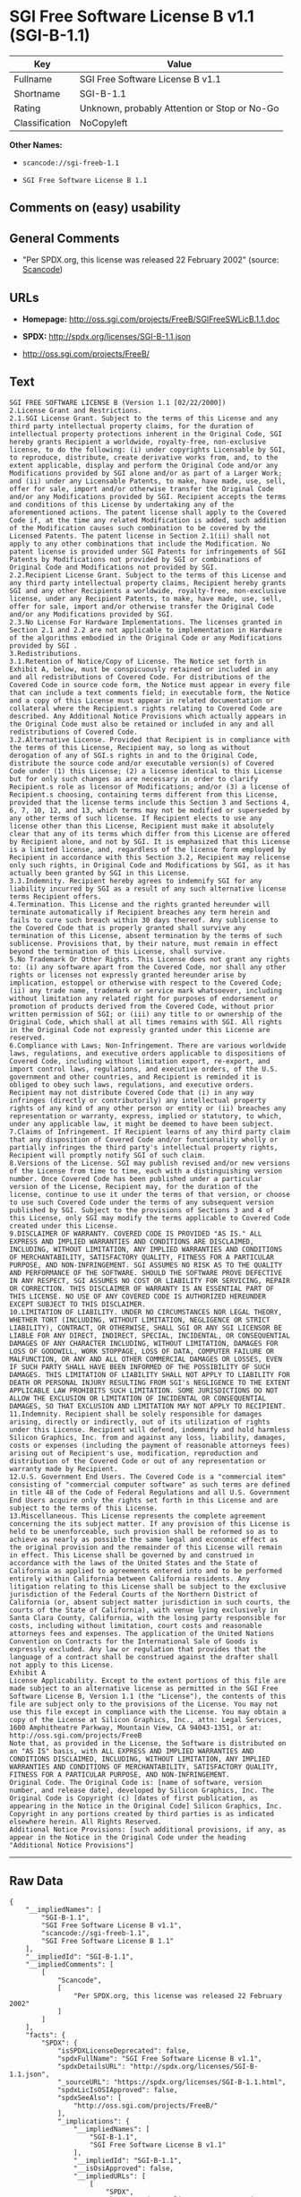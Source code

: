 * SGI Free Software License B v1.1 (SGI-B-1.1)

| Key              | Value                                          |
|------------------+------------------------------------------------|
| Fullname         | SGI Free Software License B v1.1               |
| Shortname        | SGI-B-1.1                                      |
| Rating           | Unknown, probably Attention or Stop or No-Go   |
| Classification   | NoCopyleft                                     |

*Other Names:*

- =scancode://sgi-freeb-1.1=

- =SGI Free Software License B 1.1=

** Comments on (easy) usability

** General Comments

- "Per SPDX.org, this license was released 22 February 2002" (source:
  [[https://github.com/nexB/scancode-toolkit/blob/develop/src/licensedcode/data/licenses/sgi-freeb-1.1.yml][Scancode]])

** URLs

- *Homepage:* http://oss.sgi.com/projects/FreeB/SGIFreeSWLicB.1.1.doc

- *SPDX:* http://spdx.org/licenses/SGI-B-1.1.json

- http://oss.sgi.com/projects/FreeB/

** Text

#+BEGIN_EXAMPLE
  SGI FREE SOFTWARE LICENSE B (Version 1.1 [02/22/2000]) 
  2.License Grant and Restrictions.
  2.1.SGI License Grant. Subject to the terms of this License and any third party intellectual property claims, for the duration of intellectual property protections inherent in the Original Code, SGI hereby grants Recipient a worldwide, royalty-free, non-exclusive license, to do the following: (i) under copyrights Licensable by SGI, to reproduce, distribute, create derivative works from, and, to the extent applicable, display and perform the Original Code and/or any Modifications provided by SGI alone and/or as part of a Larger Work; and (ii) under any Licensable Patents, to make, have made, use, sell, offer for sale, import and/or otherwise transfer the Original Code and/or any Modifications provided by SGI. Recipient accepts the terms and conditions of this License by undertaking any of the aforementioned actions. The patent license shall apply to the Covered Code if, at the time any related Modification is added, such addition of the Modification causes such combination to be covered by the Licensed Patents. The patent license in Section 2.1(ii) shall not apply to any other combinations that include the Modification. No patent license is provided under SGI Patents for infringements of SGI Patents by Modifications not provided by SGI or combinations of Original Code and Modifications not provided by SGI. 
  2.2.Recipient License Grant. Subject to the terms of this License and any third party intellectual property claims, Recipient hereby grants SGI and any other Recipients a worldwide, royalty-free, non-exclusive license, under any Recipient Patents, to make, have made, use, sell, offer for sale, import and/or otherwise transfer the Original Code and/or any Modifications provided by SGI.
  2.3.No License For Hardware Implementations. The licenses granted in Section 2.1 and 2.2 are not applicable to implementation in Hardware of the algorithms embodied in the Original Code or any Modifications provided by SGI .
  3.Redistributions. 
  3.1.Retention of Notice/Copy of License. The Notice set forth in Exhibit A, below, must be conspicuously retained or included in any and all redistributions of Covered Code. For distributions of the Covered Code in source code form, the Notice must appear in every file that can include a text comments field; in executable form, the Notice and a copy of this License must appear in related documentation or collateral where the Recipient.s rights relating to Covered Code are described. Any Additional Notice Provisions which actually appears in the Original Code must also be retained or included in any and all redistributions of Covered Code.
  3.2.Alternative License. Provided that Recipient is in compliance with the terms of this License, Recipient may, so long as without derogation of any of SGI.s rights in and to the Original Code, distribute the source code and/or executable version(s) of Covered Code under (1) this License; (2) a license identical to this License but for only such changes as are necessary in order to clarify Recipient.s role as licensor of Modifications; and/or (3) a license of Recipient.s choosing, containing terms different from this License, provided that the license terms include this Section 3 and Sections 4, 6, 7, 10, 12, and 13, which terms may not be modified or superseded by any other terms of such license. If Recipient elects to use any license other than this License, Recipient must make it absolutely clear that any of its terms which differ from this License are offered by Recipient alone, and not by SGI. It is emphasized that this License is a limited license, and, regardless of the license form employed by Recipient in accordance with this Section 3.2, Recipient may relicense only such rights, in Original Code and Modifications by SGI, as it has actually been granted by SGI in this License.
  3.3.Indemnity. Recipient hereby agrees to indemnify SGI for any liability incurred by SGI as a result of any such alternative license terms Recipient offers.
  4.Termination. This License and the rights granted hereunder will terminate automatically if Recipient breaches any term herein and fails to cure such breach within 30 days thereof. Any sublicense to the Covered Code that is properly granted shall survive any termination of this License, absent termination by the terms of such sublicense. Provisions that, by their nature, must remain in effect beyond the termination of this License, shall survive.
  5.No Trademark Or Other Rights. This License does not grant any rights to: (i) any software apart from the Covered Code, nor shall any other rights or licenses not expressly granted hereunder arise by implication, estoppel or otherwise with respect to the Covered Code; (ii) any trade name, trademark or service mark whatsoever, including without limitation any related right for purposes of endorsement or promotion of products derived from the Covered Code, without prior written permission of SGI; or (iii) any title to or ownership of the Original Code, which shall at all times remains with SGI. All rights in the Original Code not expressly granted under this License are reserved. 
  6.Compliance with Laws; Non-Infringement. There are various worldwide laws, regulations, and executive orders applicable to dispositions of Covered Code, including without limitation export, re-export, and import control laws, regulations, and executive orders, of the U.S. government and other countries, and Recipient is reminded it is obliged to obey such laws, regulations, and executive orders. Recipient may not distribute Covered Code that (i) in any way infringes (directly or contributorily) any intellectual property rights of any kind of any other person or entity or (ii) breaches any representation or warranty, express, implied or statutory, to which, under any applicable law, it might be deemed to have been subject.
  7.Claims of Infringement. If Recipient learns of any third party claim that any disposition of Covered Code and/or functionality wholly or partially infringes the third party's intellectual property rights, Recipient will promptly notify SGI of such claim.
  8.Versions of the License. SGI may publish revised and/or new versions of the License from time to time, each with a distinguishing version number. Once Covered Code has been published under a particular version of the License, Recipient may, for the duration of the license, continue to use it under the terms of that version, or choose to use such Covered Code under the terms of any subsequent version published by SGI. Subject to the provisions of Sections 3 and 4 of this License, only SGI may modify the terms applicable to Covered Code created under this License.
  9.DISCLAIMER OF WARRANTY. COVERED CODE IS PROVIDED "AS IS." ALL EXPRESS AND IMPLIED WARRANTIES AND CONDITIONS ARE DISCLAIMED, INCLUDING, WITHOUT LIMITATION, ANY IMPLIED WARRANTIES AND CONDITIONS OF MERCHANTABILITY, SATISFACTORY QUALITY, FITNESS FOR A PARTICULAR PURPOSE, AND NON-INFRINGEMENT. SGI ASSUMES NO RISK AS TO THE QUALITY AND PERFORMANCE OF THE SOFTWARE. SHOULD THE SOFTWARE PROVE DEFECTIVE IN ANY RESPECT, SGI ASSUMES NO COST OR LIABILITY FOR SERVICING, REPAIR OR CORRECTION. THIS DISCLAIMER OF WARRANTY IS AN ESSENTIAL PART OF THIS LICENSE. NO USE OF ANY COVERED CODE IS AUTHORIZED HEREUNDER EXCEPT SUBJECT TO THIS DISCLAIMER.
  10.LIMITATION OF LIABILITY. UNDER NO CIRCUMSTANCES NOR LEGAL THEORY, WHETHER TORT (INCLUDING, WITHOUT LIMITATION, NEGLIGENCE OR STRICT LIABILITY), CONTRACT, OR OTHERWISE, SHALL SGI OR ANY SGI LICENSOR BE LIABLE FOR ANY DIRECT, INDIRECT, SPECIAL, INCIDENTAL, OR CONSEQUENTIAL DAMAGES OF ANY CHARACTER INCLUDING, WITHOUT LIMITATION, DAMAGES FOR LOSS OF GOODWILL, WORK STOPPAGE, LOSS OF DATA, COMPUTER FAILURE OR MALFUNCTION, OR ANY AND ALL OTHER COMMERCIAL DAMAGES OR LOSSES, EVEN IF SUCH PARTY SHALL HAVE BEEN INFORMED OF THE POSSIBILITY OF SUCH DAMAGES. THIS LIMITATION OF LIABILITY SHALL NOT APPLY TO LIABILITY FOR DEATH OR PERSONAL INJURY RESULTING FROM SGI's NEGLIGENCE TO THE EXTENT APPLICABLE LAW PROHIBITS SUCH LIMITATION. SOME JURISDICTIONS DO NOT ALLOW THE EXCLUSION OR LIMITATION OF INCIDENTAL OR CONSEQUENTIAL DAMAGES, SO THAT EXCLUSION AND LIMITATION MAY NOT APPLY TO RECIPIENT.
  11.Indemnity. Recipient shall be solely responsible for damages arising, directly or indirectly, out of its utilization of rights under this License. Recipient will defend, indemnify and hold harmless Silicon Graphics, Inc. from and against any loss, liability, damages, costs or expenses (including the payment of reasonable attorneys fees) arising out of Recipient's use, modification, reproduction and distribution of the Covered Code or out of any representation or warranty made by Recipient.
  12.U.S. Government End Users. The Covered Code is a "commercial item" consisting of "commercial computer software" as such terms are defined in title 48 of the Code of Federal Regulations and all U.S. Government End Users acquire only the rights set forth in this License and are subject to the terms of this License.
  13.Miscellaneous. This License represents the complete agreement concerning the its subject matter. If any provision of this License is held to be unenforceable, such provision shall be reformed so as to achieve as nearly as possible the same legal and economic effect as the original provision and the remainder of this License will remain in effect. This License shall be governed by and construed in accordance with the laws of the United States and the State of California as applied to agreements entered into and to be performed entirely within California between California residents. Any litigation relating to this License shall be subject to the exclusive jurisdiction of the Federal Courts of the Northern District of California (or, absent subject matter jurisdiction in such courts, the courts of the State of California), with venue lying exclusively in Santa Clara County, California, with the losing party responsible for costs, including without limitation, court costs and reasonable attorneys fees and expenses. The application of the United Nations Convention on Contracts for the International Sale of Goods is expressly excluded. Any law or regulation that provides that the language of a contract shall be construed against the drafter shall not apply to this License.
  Exhibit A
  License Applicability. Except to the extent portions of this file are made subject to an alternative license as permitted in the SGI Free Software License B, Version 1.1 (the "License"), the contents of this file are subject only to the provisions of the License. You may not use this file except in compliance with the License. You may obtain a copy of the License at Silicon Graphics, Inc., attn: Legal Services, 1600 Amphitheatre Parkway, Mountain View, CA 94043-1351, or at: 
  http://oss.sgi.com/projects/FreeB
  Note that, as provided in the License, the Software is distributed on an "AS IS" basis, with ALL EXPRESS AND IMPLIED WARRANTIES AND CONDITIONS DISCLAIMED, INCLUDING, WITHOUT LIMITATION, ANY IMPLIED WARRANTIES AND CONDITIONS OF MERCHANTABILITY, SATISFACTORY QUALITY, FITNESS FOR A PARTICULAR PURPOSE, AND NON-INFRINGEMENT.
  Original Code. The Original Code is: [name of software, version number, and release date], developed by Silicon Graphics, Inc. The Original Code is Copyright (c) [dates of first publication, as appearing in the Notice in the Original Code] Silicon Graphics, Inc. Copyright in any portions created by third parties is as indicated elsewhere herein. All Rights Reserved.
  Additional Notice Provisions: [such additional provisions, if any, as appear in the Notice in the Original Code under the heading "Additional Notice Provisions"]
#+END_EXAMPLE

--------------

** Raw Data

#+BEGIN_EXAMPLE
  {
      "__impliedNames": [
          "SGI-B-1.1",
          "SGI Free Software License B v1.1",
          "scancode://sgi-freeb-1.1",
          "SGI Free Software License B 1.1"
      ],
      "__impliedId": "SGI-B-1.1",
      "__impliedComments": [
          [
              "Scancode",
              [
                  "Per SPDX.org, this license was released 22 February 2002"
              ]
          ]
      ],
      "facts": {
          "SPDX": {
              "isSPDXLicenseDeprecated": false,
              "spdxFullName": "SGI Free Software License B v1.1",
              "spdxDetailsURL": "http://spdx.org/licenses/SGI-B-1.1.json",
              "_sourceURL": "https://spdx.org/licenses/SGI-B-1.1.html",
              "spdxLicIsOSIApproved": false,
              "spdxSeeAlso": [
                  "http://oss.sgi.com/projects/FreeB/"
              ],
              "_implications": {
                  "__impliedNames": [
                      "SGI-B-1.1",
                      "SGI Free Software License B v1.1"
                  ],
                  "__impliedId": "SGI-B-1.1",
                  "__isOsiApproved": false,
                  "__impliedURLs": [
                      [
                          "SPDX",
                          "http://spdx.org/licenses/SGI-B-1.1.json"
                      ],
                      [
                          null,
                          "http://oss.sgi.com/projects/FreeB/"
                      ]
                  ]
              },
              "spdxLicenseId": "SGI-B-1.1"
          },
          "Scancode": {
              "otherUrls": [
                  "http://oss.sgi.com/projects/FreeB/"
              ],
              "homepageUrl": "http://oss.sgi.com/projects/FreeB/SGIFreeSWLicB.1.1.doc",
              "shortName": "SGI Free Software License B 1.1",
              "textUrls": null,
              "text": "SGI FREE SOFTWARE LICENSE B (Version 1.1 [02/22/2000]) \n2.License Grant and Restrictions.\n2.1.SGI License Grant. Subject to the terms of this License and any third party intellectual property claims, for the duration of intellectual property protections inherent in the Original Code, SGI hereby grants Recipient a worldwide, royalty-free, non-exclusive license, to do the following: (i) under copyrights Licensable by SGI, to reproduce, distribute, create derivative works from, and, to the extent applicable, display and perform the Original Code and/or any Modifications provided by SGI alone and/or as part of a Larger Work; and (ii) under any Licensable Patents, to make, have made, use, sell, offer for sale, import and/or otherwise transfer the Original Code and/or any Modifications provided by SGI. Recipient accepts the terms and conditions of this License by undertaking any of the aforementioned actions. The patent license shall apply to the Covered Code if, at the time any related Modification is added, such addition of the Modification causes such combination to be covered by the Licensed Patents. The patent license in Section 2.1(ii) shall not apply to any other combinations that include the Modification. No patent license is provided under SGI Patents for infringements of SGI Patents by Modifications not provided by SGI or combinations of Original Code and Modifications not provided by SGI. \n2.2.Recipient License Grant. Subject to the terms of this License and any third party intellectual property claims, Recipient hereby grants SGI and any other Recipients a worldwide, royalty-free, non-exclusive license, under any Recipient Patents, to make, have made, use, sell, offer for sale, import and/or otherwise transfer the Original Code and/or any Modifications provided by SGI.\n2.3.No License For Hardware Implementations. The licenses granted in Section 2.1 and 2.2 are not applicable to implementation in Hardware of the algorithms embodied in the Original Code or any Modifications provided by SGI .\n3.Redistributions. \n3.1.Retention of Notice/Copy of License. The Notice set forth in Exhibit A, below, must be conspicuously retained or included in any and all redistributions of Covered Code. For distributions of the Covered Code in source code form, the Notice must appear in every file that can include a text comments field; in executable form, the Notice and a copy of this License must appear in related documentation or collateral where the Recipient.s rights relating to Covered Code are described. Any Additional Notice Provisions which actually appears in the Original Code must also be retained or included in any and all redistributions of Covered Code.\n3.2.Alternative License. Provided that Recipient is in compliance with the terms of this License, Recipient may, so long as without derogation of any of SGI.s rights in and to the Original Code, distribute the source code and/or executable version(s) of Covered Code under (1) this License; (2) a license identical to this License but for only such changes as are necessary in order to clarify Recipient.s role as licensor of Modifications; and/or (3) a license of Recipient.s choosing, containing terms different from this License, provided that the license terms include this Section 3 and Sections 4, 6, 7, 10, 12, and 13, which terms may not be modified or superseded by any other terms of such license. If Recipient elects to use any license other than this License, Recipient must make it absolutely clear that any of its terms which differ from this License are offered by Recipient alone, and not by SGI. It is emphasized that this License is a limited license, and, regardless of the license form employed by Recipient in accordance with this Section 3.2, Recipient may relicense only such rights, in Original Code and Modifications by SGI, as it has actually been granted by SGI in this License.\n3.3.Indemnity. Recipient hereby agrees to indemnify SGI for any liability incurred by SGI as a result of any such alternative license terms Recipient offers.\n4.Termination. This License and the rights granted hereunder will terminate automatically if Recipient breaches any term herein and fails to cure such breach within 30 days thereof. Any sublicense to the Covered Code that is properly granted shall survive any termination of this License, absent termination by the terms of such sublicense. Provisions that, by their nature, must remain in effect beyond the termination of this License, shall survive.\n5.No Trademark Or Other Rights. This License does not grant any rights to: (i) any software apart from the Covered Code, nor shall any other rights or licenses not expressly granted hereunder arise by implication, estoppel or otherwise with respect to the Covered Code; (ii) any trade name, trademark or service mark whatsoever, including without limitation any related right for purposes of endorsement or promotion of products derived from the Covered Code, without prior written permission of SGI; or (iii) any title to or ownership of the Original Code, which shall at all times remains with SGI. All rights in the Original Code not expressly granted under this License are reserved. \n6.Compliance with Laws; Non-Infringement. There are various worldwide laws, regulations, and executive orders applicable to dispositions of Covered Code, including without limitation export, re-export, and import control laws, regulations, and executive orders, of the U.S. government and other countries, and Recipient is reminded it is obliged to obey such laws, regulations, and executive orders. Recipient may not distribute Covered Code that (i) in any way infringes (directly or contributorily) any intellectual property rights of any kind of any other person or entity or (ii) breaches any representation or warranty, express, implied or statutory, to which, under any applicable law, it might be deemed to have been subject.\n7.Claims of Infringement. If Recipient learns of any third party claim that any disposition of Covered Code and/or functionality wholly or partially infringes the third party's intellectual property rights, Recipient will promptly notify SGI of such claim.\n8.Versions of the License. SGI may publish revised and/or new versions of the License from time to time, each with a distinguishing version number. Once Covered Code has been published under a particular version of the License, Recipient may, for the duration of the license, continue to use it under the terms of that version, or choose to use such Covered Code under the terms of any subsequent version published by SGI. Subject to the provisions of Sections 3 and 4 of this License, only SGI may modify the terms applicable to Covered Code created under this License.\n9.DISCLAIMER OF WARRANTY. COVERED CODE IS PROVIDED \"AS IS.\" ALL EXPRESS AND IMPLIED WARRANTIES AND CONDITIONS ARE DISCLAIMED, INCLUDING, WITHOUT LIMITATION, ANY IMPLIED WARRANTIES AND CONDITIONS OF MERCHANTABILITY, SATISFACTORY QUALITY, FITNESS FOR A PARTICULAR PURPOSE, AND NON-INFRINGEMENT. SGI ASSUMES NO RISK AS TO THE QUALITY AND PERFORMANCE OF THE SOFTWARE. SHOULD THE SOFTWARE PROVE DEFECTIVE IN ANY RESPECT, SGI ASSUMES NO COST OR LIABILITY FOR SERVICING, REPAIR OR CORRECTION. THIS DISCLAIMER OF WARRANTY IS AN ESSENTIAL PART OF THIS LICENSE. NO USE OF ANY COVERED CODE IS AUTHORIZED HEREUNDER EXCEPT SUBJECT TO THIS DISCLAIMER.\n10.LIMITATION OF LIABILITY. UNDER NO CIRCUMSTANCES NOR LEGAL THEORY, WHETHER TORT (INCLUDING, WITHOUT LIMITATION, NEGLIGENCE OR STRICT LIABILITY), CONTRACT, OR OTHERWISE, SHALL SGI OR ANY SGI LICENSOR BE LIABLE FOR ANY DIRECT, INDIRECT, SPECIAL, INCIDENTAL, OR CONSEQUENTIAL DAMAGES OF ANY CHARACTER INCLUDING, WITHOUT LIMITATION, DAMAGES FOR LOSS OF GOODWILL, WORK STOPPAGE, LOSS OF DATA, COMPUTER FAILURE OR MALFUNCTION, OR ANY AND ALL OTHER COMMERCIAL DAMAGES OR LOSSES, EVEN IF SUCH PARTY SHALL HAVE BEEN INFORMED OF THE POSSIBILITY OF SUCH DAMAGES. THIS LIMITATION OF LIABILITY SHALL NOT APPLY TO LIABILITY FOR DEATH OR PERSONAL INJURY RESULTING FROM SGI's NEGLIGENCE TO THE EXTENT APPLICABLE LAW PROHIBITS SUCH LIMITATION. SOME JURISDICTIONS DO NOT ALLOW THE EXCLUSION OR LIMITATION OF INCIDENTAL OR CONSEQUENTIAL DAMAGES, SO THAT EXCLUSION AND LIMITATION MAY NOT APPLY TO RECIPIENT.\n11.Indemnity. Recipient shall be solely responsible for damages arising, directly or indirectly, out of its utilization of rights under this License. Recipient will defend, indemnify and hold harmless Silicon Graphics, Inc. from and against any loss, liability, damages, costs or expenses (including the payment of reasonable attorneys fees) arising out of Recipient's use, modification, reproduction and distribution of the Covered Code or out of any representation or warranty made by Recipient.\n12.U.S. Government End Users. The Covered Code is a \"commercial item\" consisting of \"commercial computer software\" as such terms are defined in title 48 of the Code of Federal Regulations and all U.S. Government End Users acquire only the rights set forth in this License and are subject to the terms of this License.\n13.Miscellaneous. This License represents the complete agreement concerning the its subject matter. If any provision of this License is held to be unenforceable, such provision shall be reformed so as to achieve as nearly as possible the same legal and economic effect as the original provision and the remainder of this License will remain in effect. This License shall be governed by and construed in accordance with the laws of the United States and the State of California as applied to agreements entered into and to be performed entirely within California between California residents. Any litigation relating to this License shall be subject to the exclusive jurisdiction of the Federal Courts of the Northern District of California (or, absent subject matter jurisdiction in such courts, the courts of the State of California), with venue lying exclusively in Santa Clara County, California, with the losing party responsible for costs, including without limitation, court costs and reasonable attorneys fees and expenses. The application of the United Nations Convention on Contracts for the International Sale of Goods is expressly excluded. Any law or regulation that provides that the language of a contract shall be construed against the drafter shall not apply to this License.\nExhibit A\nLicense Applicability. Except to the extent portions of this file are made subject to an alternative license as permitted in the SGI Free Software License B, Version 1.1 (the \"License\"), the contents of this file are subject only to the provisions of the License. You may not use this file except in compliance with the License. You may obtain a copy of the License at Silicon Graphics, Inc., attn: Legal Services, 1600 Amphitheatre Parkway, Mountain View, CA 94043-1351, or at: \nhttp://oss.sgi.com/projects/FreeB\nNote that, as provided in the License, the Software is distributed on an \"AS IS\" basis, with ALL EXPRESS AND IMPLIED WARRANTIES AND CONDITIONS DISCLAIMED, INCLUDING, WITHOUT LIMITATION, ANY IMPLIED WARRANTIES AND CONDITIONS OF MERCHANTABILITY, SATISFACTORY QUALITY, FITNESS FOR A PARTICULAR PURPOSE, AND NON-INFRINGEMENT.\nOriginal Code. The Original Code is: [name of software, version number, and release date], developed by Silicon Graphics, Inc. The Original Code is Copyright (c) [dates of first publication, as appearing in the Notice in the Original Code] Silicon Graphics, Inc. Copyright in any portions created by third parties is as indicated elsewhere herein. All Rights Reserved.\nAdditional Notice Provisions: [such additional provisions, if any, as appear in the Notice in the Original Code under the heading \"Additional Notice Provisions\"]",
              "category": "Permissive",
              "osiUrl": null,
              "owner": "SGI - Silicon Graphics",
              "_sourceURL": "https://github.com/nexB/scancode-toolkit/blob/develop/src/licensedcode/data/licenses/sgi-freeb-1.1.yml",
              "key": "sgi-freeb-1.1",
              "name": "SGI Free Software License B v1.1",
              "spdxId": "SGI-B-1.1",
              "notes": "Per SPDX.org, this license was released 22 February 2002",
              "_implications": {
                  "__impliedNames": [
                      "scancode://sgi-freeb-1.1",
                      "SGI Free Software License B 1.1",
                      "SGI-B-1.1"
                  ],
                  "__impliedId": "SGI-B-1.1",
                  "__impliedComments": [
                      [
                          "Scancode",
                          [
                              "Per SPDX.org, this license was released 22 February 2002"
                          ]
                      ]
                  ],
                  "__impliedCopyleft": [
                      [
                          "Scancode",
                          "NoCopyleft"
                      ]
                  ],
                  "__calculatedCopyleft": "NoCopyleft",
                  "__impliedText": "SGI FREE SOFTWARE LICENSE B (Version 1.1 [02/22/2000]) \n2.License Grant and Restrictions.\n2.1.SGI License Grant. Subject to the terms of this License and any third party intellectual property claims, for the duration of intellectual property protections inherent in the Original Code, SGI hereby grants Recipient a worldwide, royalty-free, non-exclusive license, to do the following: (i) under copyrights Licensable by SGI, to reproduce, distribute, create derivative works from, and, to the extent applicable, display and perform the Original Code and/or any Modifications provided by SGI alone and/or as part of a Larger Work; and (ii) under any Licensable Patents, to make, have made, use, sell, offer for sale, import and/or otherwise transfer the Original Code and/or any Modifications provided by SGI. Recipient accepts the terms and conditions of this License by undertaking any of the aforementioned actions. The patent license shall apply to the Covered Code if, at the time any related Modification is added, such addition of the Modification causes such combination to be covered by the Licensed Patents. The patent license in Section 2.1(ii) shall not apply to any other combinations that include the Modification. No patent license is provided under SGI Patents for infringements of SGI Patents by Modifications not provided by SGI or combinations of Original Code and Modifications not provided by SGI. \n2.2.Recipient License Grant. Subject to the terms of this License and any third party intellectual property claims, Recipient hereby grants SGI and any other Recipients a worldwide, royalty-free, non-exclusive license, under any Recipient Patents, to make, have made, use, sell, offer for sale, import and/or otherwise transfer the Original Code and/or any Modifications provided by SGI.\n2.3.No License For Hardware Implementations. The licenses granted in Section 2.1 and 2.2 are not applicable to implementation in Hardware of the algorithms embodied in the Original Code or any Modifications provided by SGI .\n3.Redistributions. \n3.1.Retention of Notice/Copy of License. The Notice set forth in Exhibit A, below, must be conspicuously retained or included in any and all redistributions of Covered Code. For distributions of the Covered Code in source code form, the Notice must appear in every file that can include a text comments field; in executable form, the Notice and a copy of this License must appear in related documentation or collateral where the Recipient.s rights relating to Covered Code are described. Any Additional Notice Provisions which actually appears in the Original Code must also be retained or included in any and all redistributions of Covered Code.\n3.2.Alternative License. Provided that Recipient is in compliance with the terms of this License, Recipient may, so long as without derogation of any of SGI.s rights in and to the Original Code, distribute the source code and/or executable version(s) of Covered Code under (1) this License; (2) a license identical to this License but for only such changes as are necessary in order to clarify Recipient.s role as licensor of Modifications; and/or (3) a license of Recipient.s choosing, containing terms different from this License, provided that the license terms include this Section 3 and Sections 4, 6, 7, 10, 12, and 13, which terms may not be modified or superseded by any other terms of such license. If Recipient elects to use any license other than this License, Recipient must make it absolutely clear that any of its terms which differ from this License are offered by Recipient alone, and not by SGI. It is emphasized that this License is a limited license, and, regardless of the license form employed by Recipient in accordance with this Section 3.2, Recipient may relicense only such rights, in Original Code and Modifications by SGI, as it has actually been granted by SGI in this License.\n3.3.Indemnity. Recipient hereby agrees to indemnify SGI for any liability incurred by SGI as a result of any such alternative license terms Recipient offers.\n4.Termination. This License and the rights granted hereunder will terminate automatically if Recipient breaches any term herein and fails to cure such breach within 30 days thereof. Any sublicense to the Covered Code that is properly granted shall survive any termination of this License, absent termination by the terms of such sublicense. Provisions that, by their nature, must remain in effect beyond the termination of this License, shall survive.\n5.No Trademark Or Other Rights. This License does not grant any rights to: (i) any software apart from the Covered Code, nor shall any other rights or licenses not expressly granted hereunder arise by implication, estoppel or otherwise with respect to the Covered Code; (ii) any trade name, trademark or service mark whatsoever, including without limitation any related right for purposes of endorsement or promotion of products derived from the Covered Code, without prior written permission of SGI; or (iii) any title to or ownership of the Original Code, which shall at all times remains with SGI. All rights in the Original Code not expressly granted under this License are reserved. \n6.Compliance with Laws; Non-Infringement. There are various worldwide laws, regulations, and executive orders applicable to dispositions of Covered Code, including without limitation export, re-export, and import control laws, regulations, and executive orders, of the U.S. government and other countries, and Recipient is reminded it is obliged to obey such laws, regulations, and executive orders. Recipient may not distribute Covered Code that (i) in any way infringes (directly or contributorily) any intellectual property rights of any kind of any other person or entity or (ii) breaches any representation or warranty, express, implied or statutory, to which, under any applicable law, it might be deemed to have been subject.\n7.Claims of Infringement. If Recipient learns of any third party claim that any disposition of Covered Code and/or functionality wholly or partially infringes the third party's intellectual property rights, Recipient will promptly notify SGI of such claim.\n8.Versions of the License. SGI may publish revised and/or new versions of the License from time to time, each with a distinguishing version number. Once Covered Code has been published under a particular version of the License, Recipient may, for the duration of the license, continue to use it under the terms of that version, or choose to use such Covered Code under the terms of any subsequent version published by SGI. Subject to the provisions of Sections 3 and 4 of this License, only SGI may modify the terms applicable to Covered Code created under this License.\n9.DISCLAIMER OF WARRANTY. COVERED CODE IS PROVIDED \"AS IS.\" ALL EXPRESS AND IMPLIED WARRANTIES AND CONDITIONS ARE DISCLAIMED, INCLUDING, WITHOUT LIMITATION, ANY IMPLIED WARRANTIES AND CONDITIONS OF MERCHANTABILITY, SATISFACTORY QUALITY, FITNESS FOR A PARTICULAR PURPOSE, AND NON-INFRINGEMENT. SGI ASSUMES NO RISK AS TO THE QUALITY AND PERFORMANCE OF THE SOFTWARE. SHOULD THE SOFTWARE PROVE DEFECTIVE IN ANY RESPECT, SGI ASSUMES NO COST OR LIABILITY FOR SERVICING, REPAIR OR CORRECTION. THIS DISCLAIMER OF WARRANTY IS AN ESSENTIAL PART OF THIS LICENSE. NO USE OF ANY COVERED CODE IS AUTHORIZED HEREUNDER EXCEPT SUBJECT TO THIS DISCLAIMER.\n10.LIMITATION OF LIABILITY. UNDER NO CIRCUMSTANCES NOR LEGAL THEORY, WHETHER TORT (INCLUDING, WITHOUT LIMITATION, NEGLIGENCE OR STRICT LIABILITY), CONTRACT, OR OTHERWISE, SHALL SGI OR ANY SGI LICENSOR BE LIABLE FOR ANY DIRECT, INDIRECT, SPECIAL, INCIDENTAL, OR CONSEQUENTIAL DAMAGES OF ANY CHARACTER INCLUDING, WITHOUT LIMITATION, DAMAGES FOR LOSS OF GOODWILL, WORK STOPPAGE, LOSS OF DATA, COMPUTER FAILURE OR MALFUNCTION, OR ANY AND ALL OTHER COMMERCIAL DAMAGES OR LOSSES, EVEN IF SUCH PARTY SHALL HAVE BEEN INFORMED OF THE POSSIBILITY OF SUCH DAMAGES. THIS LIMITATION OF LIABILITY SHALL NOT APPLY TO LIABILITY FOR DEATH OR PERSONAL INJURY RESULTING FROM SGI's NEGLIGENCE TO THE EXTENT APPLICABLE LAW PROHIBITS SUCH LIMITATION. SOME JURISDICTIONS DO NOT ALLOW THE EXCLUSION OR LIMITATION OF INCIDENTAL OR CONSEQUENTIAL DAMAGES, SO THAT EXCLUSION AND LIMITATION MAY NOT APPLY TO RECIPIENT.\n11.Indemnity. Recipient shall be solely responsible for damages arising, directly or indirectly, out of its utilization of rights under this License. Recipient will defend, indemnify and hold harmless Silicon Graphics, Inc. from and against any loss, liability, damages, costs or expenses (including the payment of reasonable attorneys fees) arising out of Recipient's use, modification, reproduction and distribution of the Covered Code or out of any representation or warranty made by Recipient.\n12.U.S. Government End Users. The Covered Code is a \"commercial item\" consisting of \"commercial computer software\" as such terms are defined in title 48 of the Code of Federal Regulations and all U.S. Government End Users acquire only the rights set forth in this License and are subject to the terms of this License.\n13.Miscellaneous. This License represents the complete agreement concerning the its subject matter. If any provision of this License is held to be unenforceable, such provision shall be reformed so as to achieve as nearly as possible the same legal and economic effect as the original provision and the remainder of this License will remain in effect. This License shall be governed by and construed in accordance with the laws of the United States and the State of California as applied to agreements entered into and to be performed entirely within California between California residents. Any litigation relating to this License shall be subject to the exclusive jurisdiction of the Federal Courts of the Northern District of California (or, absent subject matter jurisdiction in such courts, the courts of the State of California), with venue lying exclusively in Santa Clara County, California, with the losing party responsible for costs, including without limitation, court costs and reasonable attorneys fees and expenses. The application of the United Nations Convention on Contracts for the International Sale of Goods is expressly excluded. Any law or regulation that provides that the language of a contract shall be construed against the drafter shall not apply to this License.\nExhibit A\nLicense Applicability. Except to the extent portions of this file are made subject to an alternative license as permitted in the SGI Free Software License B, Version 1.1 (the \"License\"), the contents of this file are subject only to the provisions of the License. You may not use this file except in compliance with the License. You may obtain a copy of the License at Silicon Graphics, Inc., attn: Legal Services, 1600 Amphitheatre Parkway, Mountain View, CA 94043-1351, or at: \nhttp://oss.sgi.com/projects/FreeB\nNote that, as provided in the License, the Software is distributed on an \"AS IS\" basis, with ALL EXPRESS AND IMPLIED WARRANTIES AND CONDITIONS DISCLAIMED, INCLUDING, WITHOUT LIMITATION, ANY IMPLIED WARRANTIES AND CONDITIONS OF MERCHANTABILITY, SATISFACTORY QUALITY, FITNESS FOR A PARTICULAR PURPOSE, AND NON-INFRINGEMENT.\nOriginal Code. The Original Code is: [name of software, version number, and release date], developed by Silicon Graphics, Inc. The Original Code is Copyright (c) [dates of first publication, as appearing in the Notice in the Original Code] Silicon Graphics, Inc. Copyright in any portions created by third parties is as indicated elsewhere herein. All Rights Reserved.\nAdditional Notice Provisions: [such additional provisions, if any, as appear in the Notice in the Original Code under the heading \"Additional Notice Provisions\"]",
                  "__impliedURLs": [
                      [
                          "Homepage",
                          "http://oss.sgi.com/projects/FreeB/SGIFreeSWLicB.1.1.doc"
                      ],
                      [
                          null,
                          "http://oss.sgi.com/projects/FreeB/"
                      ]
                  ]
              }
          }
      },
      "__impliedCopyleft": [
          [
              "Scancode",
              "NoCopyleft"
          ]
      ],
      "__calculatedCopyleft": "NoCopyleft",
      "__isOsiApproved": false,
      "__impliedText": "SGI FREE SOFTWARE LICENSE B (Version 1.1 [02/22/2000]) \n2.License Grant and Restrictions.\n2.1.SGI License Grant. Subject to the terms of this License and any third party intellectual property claims, for the duration of intellectual property protections inherent in the Original Code, SGI hereby grants Recipient a worldwide, royalty-free, non-exclusive license, to do the following: (i) under copyrights Licensable by SGI, to reproduce, distribute, create derivative works from, and, to the extent applicable, display and perform the Original Code and/or any Modifications provided by SGI alone and/or as part of a Larger Work; and (ii) under any Licensable Patents, to make, have made, use, sell, offer for sale, import and/or otherwise transfer the Original Code and/or any Modifications provided by SGI. Recipient accepts the terms and conditions of this License by undertaking any of the aforementioned actions. The patent license shall apply to the Covered Code if, at the time any related Modification is added, such addition of the Modification causes such combination to be covered by the Licensed Patents. The patent license in Section 2.1(ii) shall not apply to any other combinations that include the Modification. No patent license is provided under SGI Patents for infringements of SGI Patents by Modifications not provided by SGI or combinations of Original Code and Modifications not provided by SGI. \n2.2.Recipient License Grant. Subject to the terms of this License and any third party intellectual property claims, Recipient hereby grants SGI and any other Recipients a worldwide, royalty-free, non-exclusive license, under any Recipient Patents, to make, have made, use, sell, offer for sale, import and/or otherwise transfer the Original Code and/or any Modifications provided by SGI.\n2.3.No License For Hardware Implementations. The licenses granted in Section 2.1 and 2.2 are not applicable to implementation in Hardware of the algorithms embodied in the Original Code or any Modifications provided by SGI .\n3.Redistributions. \n3.1.Retention of Notice/Copy of License. The Notice set forth in Exhibit A, below, must be conspicuously retained or included in any and all redistributions of Covered Code. For distributions of the Covered Code in source code form, the Notice must appear in every file that can include a text comments field; in executable form, the Notice and a copy of this License must appear in related documentation or collateral where the Recipient.s rights relating to Covered Code are described. Any Additional Notice Provisions which actually appears in the Original Code must also be retained or included in any and all redistributions of Covered Code.\n3.2.Alternative License. Provided that Recipient is in compliance with the terms of this License, Recipient may, so long as without derogation of any of SGI.s rights in and to the Original Code, distribute the source code and/or executable version(s) of Covered Code under (1) this License; (2) a license identical to this License but for only such changes as are necessary in order to clarify Recipient.s role as licensor of Modifications; and/or (3) a license of Recipient.s choosing, containing terms different from this License, provided that the license terms include this Section 3 and Sections 4, 6, 7, 10, 12, and 13, which terms may not be modified or superseded by any other terms of such license. If Recipient elects to use any license other than this License, Recipient must make it absolutely clear that any of its terms which differ from this License are offered by Recipient alone, and not by SGI. It is emphasized that this License is a limited license, and, regardless of the license form employed by Recipient in accordance with this Section 3.2, Recipient may relicense only such rights, in Original Code and Modifications by SGI, as it has actually been granted by SGI in this License.\n3.3.Indemnity. Recipient hereby agrees to indemnify SGI for any liability incurred by SGI as a result of any such alternative license terms Recipient offers.\n4.Termination. This License and the rights granted hereunder will terminate automatically if Recipient breaches any term herein and fails to cure such breach within 30 days thereof. Any sublicense to the Covered Code that is properly granted shall survive any termination of this License, absent termination by the terms of such sublicense. Provisions that, by their nature, must remain in effect beyond the termination of this License, shall survive.\n5.No Trademark Or Other Rights. This License does not grant any rights to: (i) any software apart from the Covered Code, nor shall any other rights or licenses not expressly granted hereunder arise by implication, estoppel or otherwise with respect to the Covered Code; (ii) any trade name, trademark or service mark whatsoever, including without limitation any related right for purposes of endorsement or promotion of products derived from the Covered Code, without prior written permission of SGI; or (iii) any title to or ownership of the Original Code, which shall at all times remains with SGI. All rights in the Original Code not expressly granted under this License are reserved. \n6.Compliance with Laws; Non-Infringement. There are various worldwide laws, regulations, and executive orders applicable to dispositions of Covered Code, including without limitation export, re-export, and import control laws, regulations, and executive orders, of the U.S. government and other countries, and Recipient is reminded it is obliged to obey such laws, regulations, and executive orders. Recipient may not distribute Covered Code that (i) in any way infringes (directly or contributorily) any intellectual property rights of any kind of any other person or entity or (ii) breaches any representation or warranty, express, implied or statutory, to which, under any applicable law, it might be deemed to have been subject.\n7.Claims of Infringement. If Recipient learns of any third party claim that any disposition of Covered Code and/or functionality wholly or partially infringes the third party's intellectual property rights, Recipient will promptly notify SGI of such claim.\n8.Versions of the License. SGI may publish revised and/or new versions of the License from time to time, each with a distinguishing version number. Once Covered Code has been published under a particular version of the License, Recipient may, for the duration of the license, continue to use it under the terms of that version, or choose to use such Covered Code under the terms of any subsequent version published by SGI. Subject to the provisions of Sections 3 and 4 of this License, only SGI may modify the terms applicable to Covered Code created under this License.\n9.DISCLAIMER OF WARRANTY. COVERED CODE IS PROVIDED \"AS IS.\" ALL EXPRESS AND IMPLIED WARRANTIES AND CONDITIONS ARE DISCLAIMED, INCLUDING, WITHOUT LIMITATION, ANY IMPLIED WARRANTIES AND CONDITIONS OF MERCHANTABILITY, SATISFACTORY QUALITY, FITNESS FOR A PARTICULAR PURPOSE, AND NON-INFRINGEMENT. SGI ASSUMES NO RISK AS TO THE QUALITY AND PERFORMANCE OF THE SOFTWARE. SHOULD THE SOFTWARE PROVE DEFECTIVE IN ANY RESPECT, SGI ASSUMES NO COST OR LIABILITY FOR SERVICING, REPAIR OR CORRECTION. THIS DISCLAIMER OF WARRANTY IS AN ESSENTIAL PART OF THIS LICENSE. NO USE OF ANY COVERED CODE IS AUTHORIZED HEREUNDER EXCEPT SUBJECT TO THIS DISCLAIMER.\n10.LIMITATION OF LIABILITY. UNDER NO CIRCUMSTANCES NOR LEGAL THEORY, WHETHER TORT (INCLUDING, WITHOUT LIMITATION, NEGLIGENCE OR STRICT LIABILITY), CONTRACT, OR OTHERWISE, SHALL SGI OR ANY SGI LICENSOR BE LIABLE FOR ANY DIRECT, INDIRECT, SPECIAL, INCIDENTAL, OR CONSEQUENTIAL DAMAGES OF ANY CHARACTER INCLUDING, WITHOUT LIMITATION, DAMAGES FOR LOSS OF GOODWILL, WORK STOPPAGE, LOSS OF DATA, COMPUTER FAILURE OR MALFUNCTION, OR ANY AND ALL OTHER COMMERCIAL DAMAGES OR LOSSES, EVEN IF SUCH PARTY SHALL HAVE BEEN INFORMED OF THE POSSIBILITY OF SUCH DAMAGES. THIS LIMITATION OF LIABILITY SHALL NOT APPLY TO LIABILITY FOR DEATH OR PERSONAL INJURY RESULTING FROM SGI's NEGLIGENCE TO THE EXTENT APPLICABLE LAW PROHIBITS SUCH LIMITATION. SOME JURISDICTIONS DO NOT ALLOW THE EXCLUSION OR LIMITATION OF INCIDENTAL OR CONSEQUENTIAL DAMAGES, SO THAT EXCLUSION AND LIMITATION MAY NOT APPLY TO RECIPIENT.\n11.Indemnity. Recipient shall be solely responsible for damages arising, directly or indirectly, out of its utilization of rights under this License. Recipient will defend, indemnify and hold harmless Silicon Graphics, Inc. from and against any loss, liability, damages, costs or expenses (including the payment of reasonable attorneys fees) arising out of Recipient's use, modification, reproduction and distribution of the Covered Code or out of any representation or warranty made by Recipient.\n12.U.S. Government End Users. The Covered Code is a \"commercial item\" consisting of \"commercial computer software\" as such terms are defined in title 48 of the Code of Federal Regulations and all U.S. Government End Users acquire only the rights set forth in this License and are subject to the terms of this License.\n13.Miscellaneous. This License represents the complete agreement concerning the its subject matter. If any provision of this License is held to be unenforceable, such provision shall be reformed so as to achieve as nearly as possible the same legal and economic effect as the original provision and the remainder of this License will remain in effect. This License shall be governed by and construed in accordance with the laws of the United States and the State of California as applied to agreements entered into and to be performed entirely within California between California residents. Any litigation relating to this License shall be subject to the exclusive jurisdiction of the Federal Courts of the Northern District of California (or, absent subject matter jurisdiction in such courts, the courts of the State of California), with venue lying exclusively in Santa Clara County, California, with the losing party responsible for costs, including without limitation, court costs and reasonable attorneys fees and expenses. The application of the United Nations Convention on Contracts for the International Sale of Goods is expressly excluded. Any law or regulation that provides that the language of a contract shall be construed against the drafter shall not apply to this License.\nExhibit A\nLicense Applicability. Except to the extent portions of this file are made subject to an alternative license as permitted in the SGI Free Software License B, Version 1.1 (the \"License\"), the contents of this file are subject only to the provisions of the License. You may not use this file except in compliance with the License. You may obtain a copy of the License at Silicon Graphics, Inc., attn: Legal Services, 1600 Amphitheatre Parkway, Mountain View, CA 94043-1351, or at: \nhttp://oss.sgi.com/projects/FreeB\nNote that, as provided in the License, the Software is distributed on an \"AS IS\" basis, with ALL EXPRESS AND IMPLIED WARRANTIES AND CONDITIONS DISCLAIMED, INCLUDING, WITHOUT LIMITATION, ANY IMPLIED WARRANTIES AND CONDITIONS OF MERCHANTABILITY, SATISFACTORY QUALITY, FITNESS FOR A PARTICULAR PURPOSE, AND NON-INFRINGEMENT.\nOriginal Code. The Original Code is: [name of software, version number, and release date], developed by Silicon Graphics, Inc. The Original Code is Copyright (c) [dates of first publication, as appearing in the Notice in the Original Code] Silicon Graphics, Inc. Copyright in any portions created by third parties is as indicated elsewhere herein. All Rights Reserved.\nAdditional Notice Provisions: [such additional provisions, if any, as appear in the Notice in the Original Code under the heading \"Additional Notice Provisions\"]",
      "__impliedURLs": [
          [
              "SPDX",
              "http://spdx.org/licenses/SGI-B-1.1.json"
          ],
          [
              null,
              "http://oss.sgi.com/projects/FreeB/"
          ],
          [
              "Homepage",
              "http://oss.sgi.com/projects/FreeB/SGIFreeSWLicB.1.1.doc"
          ]
      ]
  }
#+END_EXAMPLE

--------------

** Dot Cluster Graph

[[../dot/SGI-B-1.1.svg]]